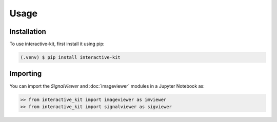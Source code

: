 .. interactive-kit documentation installation and importing
    instructions

Usage
=====

Installation
------------

To use  interactive-kit, first install it using pip:

.. code-block:: console

   (.venv) $ pip install interactive-kit

Importing
---------

You can import the *SignalViewer* and :doc:`imageviewer` modules in a Jupyter Notebook as:
    
.. code-block:: python

    >> from interactive_kit import imageviewer as imviewer
    >> from interactive_kit import signalviewer as sigviewer
